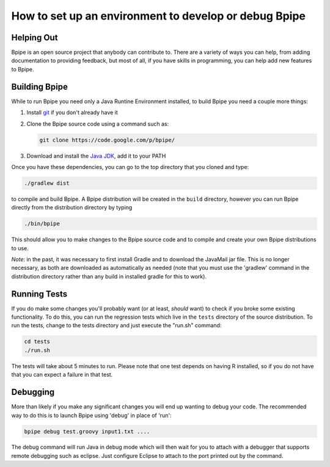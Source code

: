 How to set up an environment to develop or debug Bpipe
======================================================

Helping Out
-----------

Bpipe is an open source project that anybody can contribute to. There
are a variety of ways you can help, from adding documentation to
providing feedback, but most of all, if you have skills in programming,
you can help add new features to Bpipe.

Building Bpipe
--------------

While to run Bpipe you need only a Java Runtine Environment installed,
to build Bpipe you need a couple more things:

1. Install `git <http://git-scm.com/>`__ if you don't already have it
2. Clone the Bpipe source code using a command such as:

   .. code:: groovy


       git clone https://code.google.com/p/bpipe/

3. Download and install the `Java
   JDK <http://www.oracle.com/technetwork/java/javase/downloads/index-jsp-138363.html>`__,
   add it to your PATH

Once you have these dependencies, you can go to the top directory that
you cloned and type:

.. code:: groovy


    ./gradlew dist

to compile and build Bpipe. A Bpipe distribution will be created in the
``build`` directory, however you can run Bpipe directly from the
distribution directory by typing

.. code:: groovy


    ./bin/bpipe

This should allow you to make changes to the Bpipe source code and to
compile and create your own Bpipe distributions to use.

*Note*: in the past, it was necessary to first install Gradle and to
download the JavaMail jar file. This is no longer necessary, as both are
downloaded as automatically as needed (note that you must use the
'gradlew' command in the distribution directory rather than any build in
installed gradle for this to work).

Running Tests
-------------

If you do make some changes you'll probably want (or at least, *should*
want) to check if you broke some existing functionality. To do this, you
can run the regression tests which live in the ``tests`` directory of
the source distribution. To run the tests, change to the tests directory
and just execute the "run.sh" command:

.. code:: groovy


    cd tests
    ./run.sh

The tests will take about 5 minutes to run. Please note that one test
depends on having R installed, so if you do not have that you can expect
a failure in that test.

Debugging
---------

More than likely if you make any significant changes you will end up
wanting to debug your code. The recommended way to do this is to launch
Bpipe using 'debug' in place of 'run':

.. code:: groovy


    bpipe debug test.groovy input1.txt ....

The debug command will run Java in debug mode which will then wait for
you to attach with a debugger that supports remote debugging such as
eclipse. Just configure Eclipse to attach to the port printed out by the
command.

